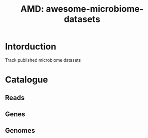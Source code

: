 #+TITLE: AMD: awesome-microbiome-datasets

* Intorduction
Track published microbiome datasets

* Catalogue
** Reads

** Genes

** Genomes

